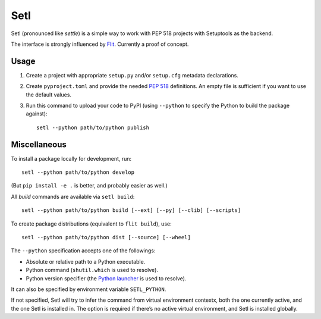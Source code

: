 ====
Setl
====

Setl (pronounced like *settle*) is a simple way to work with PEP 518 projects
with Setuptools as the backend.

The interface is strongly influenced by Flit_. Currently a proof of concept.

.. _Flit: https://flit.readthedocs.io/en/latest/


Usage
=====

1. Create a project with appropriate ``setup.py`` and/or ``setup.cfg`` metadata
   declarations.

2. Create ``pyproject.toml`` and provide the needed `PEP 518`_ definitions. An
   empty file is sufficient if you want to use the default values.

3. Run this command to upload your code to PyPI (using ``--python`` to
   specify the Python to build the package against)::

        setl --python path/to/python publish

.. _`PEP 518`: https://www.python.org/dev/peps/pep-0518/


Miscellaneous
=============

To install a package locally for development, run::

    setl --python path/to/python develop

(But ``pip install -e .`` is better, and probably easier as well.)

All *build* commands are available via ``setl build``::

    setl --python path/to/python build [--ext] [--py] [--clib] [--scripts]

To create package distributions (equivalent to ``flit build``), use::

    setl --python path/to/python dist [--source] [--wheel]

The ``--python`` specification accepts one of the followings:

* Absolute or relative path to a Python executable.
* Python command (``shutil.which`` is used to resolve).
* Python version specifier (the `Python launcher`_ is used to resolve).

.. _`Python launcher`: https://www.python.org/dev/peps/pep-0397/

It can also be specified by environment variable ``SETL_PYTHON``.

If not specified, Setl will try to infer the command from virtual environment
contextx, both the one currently active, and the one Setl is installed in.
The option is required if there’s no active virtual environment, and Setl is
installed globally.
